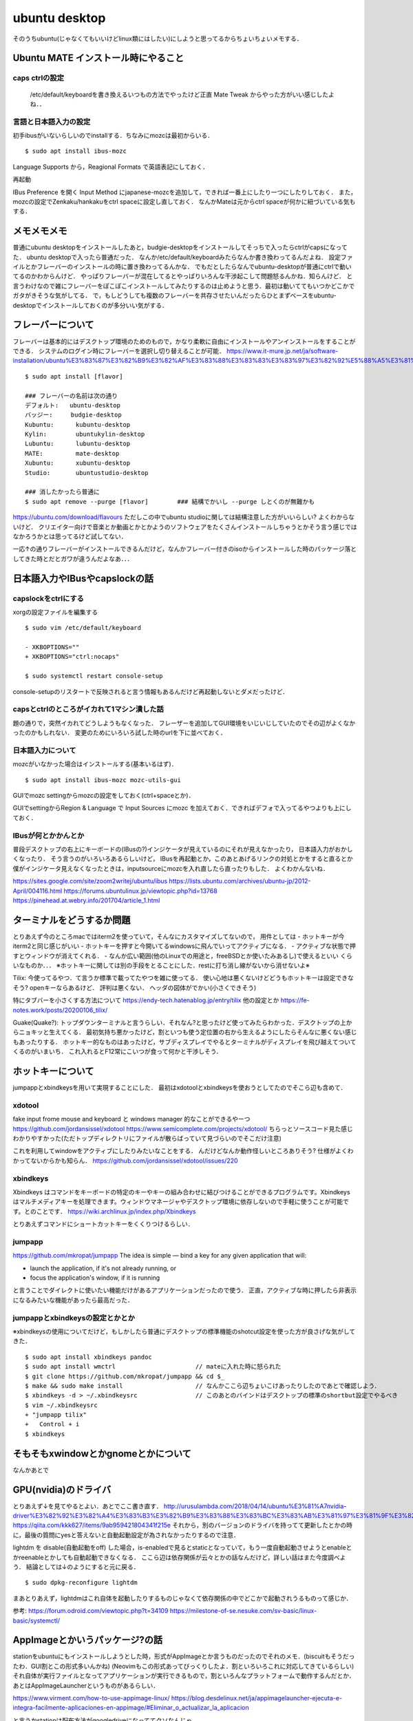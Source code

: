 =================
ubuntu desktop
=================

そのうちubuntu(じゃなくてもいいけどlinux類にはしたい)にしようと思ってるからちょいちょいメモする．

Ubuntu MATE インストール時にやること
=======================================

caps ctrlの設定
------------------

  /etc/default/keyboardを書き換えるいつもの方法でやったけど正直 Mate Tweak からやった方がいい感じしたよね．．

言語と日本語入力の設定
--------------------------

初手ibusがいないらしいのでinstallする．ちなみにmozcは最初からいる．

::

  $ sudo apt install ibus-mozc

Language Supports から，Reagional Formats で英語表記にしておく．

再起動

IBus Preference を開く
Input Method にjapanese-mozcを追加して，できれば一番上にしたり一つにしたりしておく．
また，mozcの設定でZenkaku/hankakuをctrl spaceに設定し直しておく．
なんかMateは元からctrl spaceが何かに紐づいている気もする．


メモメモメモ
================

普通にubuntu desktopをインストールしたあと，budgie-desktopをインストールしてそっちで入ったらctrlがcapsになってた．
ubuntu desktopで入ったら普通だった．
なんか/etc/default/keyboardみたらなんか書き換わってるんだよね．
設定ファイルとかフレーバーのインストールの時に置き換わってるんかな．
でもだとしたらなんでubuntu-desktopが普通にctrlで動いてるのかわからんけど．
やっぱりフレーバーが混在してるとやっぱりいろんな干渉起こして問題怒るんかね．知らんけど．
と言うわけなので雑にフレーバーをぽこぽこインストールしてみたりするのは止めようと思う．最初は動いててもいつかどこかでガタがきそうな気がしてる．
で，もしどうしても複数のフレーバーを共存させたいんだったらひとまずベースをubuntu-desktopでインストールしておくのが多分いい気がする．

フレーバーについて
======================

フレーバーは基本的にはデスクトップ環境のためのもので，かなり柔軟に自由にインストールやアンインストールをすることができる．
システムのログイン時にフレーバーを選択し切り替えることが可能．
https://www.it-mure.jp.net/ja/software-installation/ubuntu%E3%83%87%E3%82%B9%E3%82%AF%E3%83%88%E3%83%83%E3%83%97%E3%82%92%E5%88%A5%E3%81%AE%E3%83%95%E3%83%AC%E3%83%BC%E3%83%90%E3%83%BC%EF%BC%88kubuntu%E3%81%AA%E3%81%A9%EF%BC%89%E3%81%AB%E5%A4%89%E6%9B%B4%E3%81%A7%E3%81%8D%E3%81%BE%E3%81%99%E3%81%8B%EF%BC%9F/961517186/

::

  $ sudo apt install [flavor]

  ### フレーバーの名前は次の通り
  デフォルト:   ubuntu-desktop
  バッジー:     budgie-desktop
  Kubuntu:      kubuntu-desktop
  Kylin:        ubuntukylin-desktop
  Lubuntu:      lubuntu-desktop
  MATE:         mate-desktop
  Xubuntu:      xubuntu-desktop
  Studio:       ubuntustudio-desktop

  ### 消したかったら普通に
  $ sudo apt remove --purge [flavor]        ### 結構でかいし --purge しとくのが無難かも

https://ubuntu.com/download/flavours
ただしこの中でubuntu studioに関しては結構注意した方がいいらしい? よくわからないけど．
クリエイター向けで音楽とか動画とかとかようのソフトウェアをたくさんインストールしちゃうとかそう言う感じではなかろうかとは思ってるけど試してない．

一応↑の通りフレーバーがインストールできるんだけど，なんかフレーバー付きのisoからインストールした時のパッケージ落としてきた時とだとガワが違うんだよなあ．．．

日本語入力やIBusやcapslockの話
================================

capslockをctrlにする
----------------------

xorgの設定ファイルを編集する

::

  $ sudo vim /etc/default/keyboard

  - XKBOPTIONS=""
  + XKBOPTIONS="ctrl:nocaps"

  $ sudo systemctl restart console-setup

console-setupのリスタートで反映されると言う情報もあるんだけど再起動しないとダメだったけど．


capsとctrlのところがイカれて1マシン潰した話
----------------------------------------------

題の通りで，突然イカれてどうしようもなくなった．
フレーザーを追加してGUI環境をいじいじしていたのでその辺がよくなかったのかもしれない．
変更のためにいろいろ試した時のurlを下に並べておく．




日本語入力について
---------------------

mozcがいなかった場合はインストールする(基本いるはず)．

::

  $ sudo apt install ibus-mozc mozc-utils-gui

GUIでmozc settingからmozcの設定をしておく(ctrl+spaceとか)．

GUIでsettingからRegion & Language で Input Sources にmozc を加えておく．できればデフォで入ってるやつよりも上にしておく．

IBusが何とかかんとか
-------------------------

普段デスクトップの右上にキーボードの(IBusの?)インジケータが見えているのにそれが見えなかったり，
日本語入力がおかしくなったり．
そう言うのがいろいろあるらしいけど，
IBusを再起動とか，このあとあげるリンクの対処とかをすると直るとか
僕がインジケータ見えなくなったときは，inputsourceにmozcを入れ直したら直ったりもした．
よくわかんないね．

https://sites.google.com/site/zoom2writej/ubuntu/ibus
https://lists.ubuntu.com/archives/ubuntu-jp/2012-April/004116.html
https://forums.ubuntulinux.jp/viewtopic.php?id=13768
https://pinehead.at.webry.info/201704/article_1.html


ターミナルをどうするか問題
============================

とりあえず今のところmacではiterm2を使っていて，そんなにカスタマイズしてないので，
用件としては
- ホットキーが今iterm2と同じ感じがいい
- ホットキーを押すと今開いてるwindowsに飛んでいってアクティブになる．
- アクティブな状態で押すとウィンドウが消えてくれる．
- なんか広い範囲(他のLinuxでの用途と，freeBSDとか使いたみあるし)で使えるといい
くらいなものか．．．
※ホットキーに関しては別の手段をとることにした．restに打ち消し線がないから消せないよ※

Tilix: 
今使ってるやつ．て言うか標準で載ってたやつを雑に使ってる．
使い心地は悪くないけどどうもホットキーは設定できなそう? openキーならあるけど． 評判は悪くない．
ヘッダの図体がでかい(小さくできそう)

特にタブバーを小さくする方法について
https://endy-tech.hatenablog.jp/entry/tilix
他の設定とか
https://fe-notes.work/posts/20200106_tilix/

Guake(Quake?):
トップダウンターミナルと言うらしい．それなん?と思ったけど使ってみたらわかった．デスクトップの上からニョキッと生えてくる．
最初気持ち悪かったけど，割といつも使う定位置の右から生えるようにしたらそんなに悪くない感じもあったりする．
ホットキー的なものはあったけど，サブディスプレイでやるとターミナルがディスプレイを飛び越えてついてくるのがいまいち．
これ入れるとF12常にこいつが食って何かと干渉しそう．

ホットキーについて
=====================

jumpappとxbindkeysを用いて実現することにした．
最初はxdotoolとxbindkeysを使おうとしてたのでそこら辺も含めて．

xdotool
-----------

fake input frome mouse and keyboard と windows manager 的なことができるやーつ
https://github.com/jordansissel/xdotool
https://www.semicomplete.com/projects/xdotool/
ちらっとソースコード見た感じわかりやすかった(ただトップディレクトリにファイルが散らばっていて見づらいのでそこだけ注意)

これを利用してwindowをアクティブにしたりみたいなことをする．
んだけどなんか動作怪しいところありそう? 仕様がよくわかってないからかも知らん．
https://github.com/jordansissel/xdotool/issues/220

xbindkeys
-----------

Xbindkeys はコマンドをキーボードの特定のキーやキーの組み合わせに結びつけることができるプログラムです。Xbindkeys はマルチメディアキーを処理できます。ウィンドウマネージャやデスクトップ環境に依存しないので手軽に使うことが可能です。とのことです．
https://wiki.archlinux.jp/index.php/Xbindkeys

とりあえずコマンドにショートカットキーをくくりつけるらしい．

jumpapp
---------

https://github.com/mkropat/jumpapp
The idea is simple — bind a key for any given application that will:

- launch the application, if it's not already running, or
- focus the application's window, if it is running

と言うことでダイレクトに使いたい機能だけがあるアプリケーションだったので使う．
正直，アクティブな時に押したら非表示になるみたいな機能があったら最高だった．

jumpappとxbindkeysの設定とかとか
-------------------------------------

※xbindkeysの使用についてだけど，もしかしたら普通にデスクトップの標準機能のshotcut設定を使った方が良さげな気がしてきた．

::

  $ sudo apt install xbindkeys pandoc
  $ sudo apt install wmctrl                      // mateに入れた時に怒られた
  $ git clone https://github.com/mkropat/jumpapp && cd $_
  $ make && sudo make install                    // なんかここら辺ちょいこけあったりしたのであとで確認しよう．
  $ xbindkeys -d > ~/.xbindkeysrc                // このあとのバインドはデスクトップの標準のshortbut設定でやるべき
  $ vim ~/.xbindkeysrc
  + "jumpapp tilix"
  +   Control + i
  $ xbindkeys


そもそもxwindowとかgnomeとかについて
======================================

なんかあとで

GPU(nvidia)のドライバ
========================

とりあえず↓を見てやるとよい．あとでここ書き直す．
http://urusulambda.com/2018/04/14/ubuntu%E3%81%A7nvidia-driver%E3%82%92%E3%82%A4%E3%83%B3%E3%82%B9%E3%83%88%E3%83%BC%E3%83%AB%E3%81%97%E3%81%9F%E3%82%89nouveau%E6%AD%A2%E3%82%81%E3%82%8D%E3%81%A3%E3%81%A6%E8%A8%80%E3%82%8F%E3%82%8C/
https://qiita.com/kkk627/items/9ab959421804341f215e
それから，別のバージョンのドライバを持ってて更新したとかの時に，最後の質問にyesと答えないと自動起動設定が為されなかったりするので注意．

lightdm を disable(自動起動をoff) した場合，is-enabledで見るとstaticとなっていて，もう一度自動起動させようとenableとかreenableとかしても自動起動できなくなる．
ここら辺は依存関係が云々とかの話なんだけど，詳しい話はまた今度調べよう．
結論としては↓のようにすると元に戻る．

::

  $ sudo dpkg-reconfigure lightdm

まあとりあえず，lightdmはこれ自体を起動したりするものじゃなくて依存関係の中でどこかで起動されうるものって感じか．

参考:
https://forum.odroid.com/viewtopic.php?t=34109
https://milestone-of-se.nesuke.com/sv-basic/linux-basic/systemctl/

AppImageとかいうパッケージ?の話
==================================

stationをubuntuにもインストールしようとした時，形式がAppImageとか言うものだったのでそれのメモ．(biscuitもそうだったわ．GUI割とこの形式多いんかね)
(Neovimもこの形式あってびっくりしたよ．割といろいろこれに対応してきているらしい)
それ自体が実行ファイルとなってアプリケーションが実行できるもので，割といろんなプラットフォームで動作するんだとか．
あとはAppImageLauncherというものがあるらしい．

https://www.virment.com/how-to-use-appimage-linux/
https://blog.desdelinux.net/ja/appimagelauncher-ejecuta-e-integra-facilmente-aplicaciones-en-appimage/#Eliminar_o_actualizar_la_aplicacion

と言うかstationは配布方法がgoogledriveになっててクソなんじゃ．．．

他のいろんな設定の話
=====================

設定に関していろんなものが詰まったところ

https://sicklylife.jp/ubuntu/2004/settings.html

https://sicklylife.hatenablog.com/entry/2019/01/04/200538




